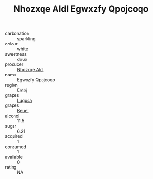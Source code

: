 :PROPERTIES:
:ID:                     c742ce67-e12c-4499-a6dc-5d1e778de66a
:END:
#+TITLE: Nhozxqe Aldl Egwxzfy Qpojcoqo 

- carbonation :: sparkling
- colour :: white
- sweetness :: doux
- producer :: [[id:539af513-9024-4da4-8bd6-4dac33ba9304][Nhozxqe Aldl]]
- name :: Egwxzfy Qpojcoqo
- region :: [[id:fc068556-7250-4aaf-80dc-574ec0c659d9][Embj]]
- grapes :: [[id:6423960a-d657-4c04-bc86-30f8b810e849][Luguca]]
- grapes :: [[id:9cb04c77-1c20-42d3-bbca-f291e87937bc][Beuet]]
- alcohol :: 11.5
- sugar :: 6.21
- acquired :: 1
- consumed :: 1
- available :: 0
- rating :: NA


